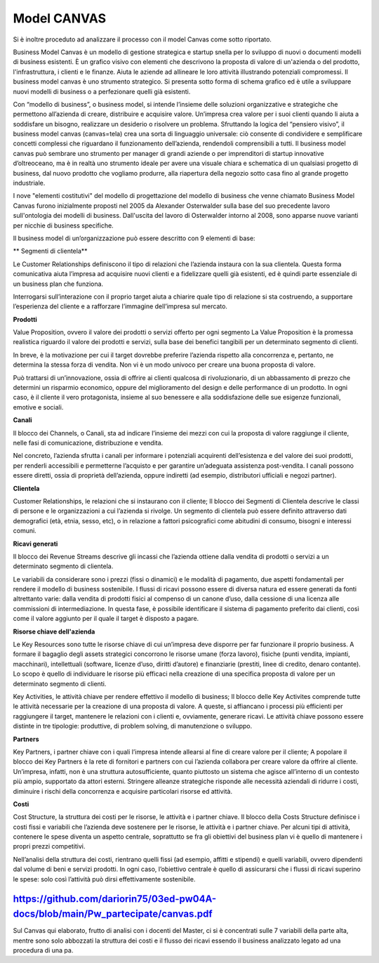 ###############
Model CANVAS
###############


Si è inoltre proceduto ad analizzare il processo con il model Canvas come sotto riportato.

Business Model Canvas è un modello di gestione strategica e startup snella per lo sviluppo di nuovi o documenti modelli di business esistenti. È un grafico visivo con elementi che descrivono la proposta di valore di un'azienda o del prodotto, l'infrastruttura, i clienti e le finanze.  Aiuta le aziende ad allineare le loro attività illustrando potenziali compromessi.
Il business model canvas è uno strumento strategico. Si presenta sotto forma di schema grafico ed è utile a sviluppare nuovi modelli di business o a perfezionare quelli già esistenti.

Con “modello di business”, o business model, si intende l’insieme delle soluzioni organizzative e strategiche che permettono all’azienda di creare, distribuire e acquisire valore.
Un’impresa crea valore per i suoi clienti quando li aiuta a soddisfare un bisogno, realizzare un desiderio o risolvere un problema.
Sfruttando la logica del “pensiero visivo”, il business model canvas (canvas=tela) crea una sorta di linguaggio universale: ciò consente di condividere e semplificare concetti complessi che riguardano il funzionamento dell’azienda, rendendoli comprensibili a tutti.
Il business model canvas può sembrare uno strumento per manager di grandi aziende o per imprenditori di startup innovative d’oltreoceano, ma è in realtà uno strumento ideale per avere una visuale chiara e schematica di un qualsiasi progetto di business, dal nuovo prodotto che vogliamo produrre, alla riapertura della negozio sotto casa fino al grande progetto industriale.

I nove "elementi costitutivi" del modello di progettazione del modello di business che venne chiamato Business Model Canvas furono inizialmente proposti nel 2005 da Alexander Osterwalder sulla base del suo precedente lavoro sull'ontologia dei modelli di business. Dall'uscita del lavoro di Osterwalder intorno al 2008, sono apparse nuove varianti per nicchie di business specifiche.



Il business model di un’organizzazione può essere descritto con 9 elementi di base:


** Segmenti di clientela**


Le Customer Relationships definiscono il tipo di relazioni che l’azienda instaura con la sua clientela. Questa forma comunicativa aiuta l’impresa ad acquisire nuovi clienti e a fidelizzare quelli già esistenti, ed è quindi parte essenziale di un business plan che funziona.

Interrogarsi sull’interazione con il proprio target aiuta a chiarire quale tipo di relazione si sta costruendo, a supportare l’esperienza del cliente e a rafforzare l’immagine dell’impresa sul mercato.


**Prodotti**

Value Proposition, ovvero il valore dei prodotti o servizi offerto per ogni segmento
La Value Proposition è la promessa realistica riguardo il valore dei prodotti e servizi, sulla base dei benefici tangibili per un determinato segmento di clienti.


In breve, è la motivazione per cui il target dovrebbe preferire l’azienda rispetto alla concorrenza e, pertanto, ne determina la stessa forza di vendita. Non vi è un modo univoco per creare una buona proposta di valore.

Può trattarsi di un’innovazione, ossia di offrire ai clienti qualcosa di rivoluzionario, di un abbassamento di prezzo che determini un risparmio economico, oppure del miglioramento del design e delle performance di un prodotto. In ogni caso, è il cliente il vero protagonista, insieme al suo benessere e alla soddisfazione delle sue esigenze funzionali, emotive e sociali.

**Canali**

Il blocco dei Channels, o Canali, sta ad indicare l’insieme dei mezzi con cui la proposta di valore raggiunge il cliente, nelle fasi di comunicazione, distribuzione e vendita.

Nel concreto, l’azienda sfrutta i canali per informare i potenziali acquirenti dell’esistenza e del valore dei suoi prodotti, per renderli accessibili e permetterne l’acquisto e per garantire un’adeguata assistenza post-vendita. I canali possono essere diretti, ossia di proprietà dell’azienda, oppure indiretti (ad esempio, distributori ufficiali e negozi partner).

**Clientela**

Customer Relationships, le relazioni che si instaurano con il cliente;
Il blocco dei Segmenti di Clientela descrive le classi di persone e le organizzazioni a cui l’azienda si rivolge. Un segmento di clientela può essere definito attraverso dati demografici (età, etnia, sesso, etc), o in relazione a fattori psicografici come abitudini di consumo, bisogni e interessi comuni.

**Ricavi generati**

Il blocco dei Revenue Streams descrive gli incassi che l’azienda ottiene dalla vendita di prodotti o servizi a un determinato segmento di clientela.

Le variabili da considerare sono i prezzi (fissi o dinamici) e le modalità di pagamento, due aspetti fondamentali per rendere il modello di business sostenibile. I flussi di ricavi possono essere di diversa natura ed essere generati da fonti altrettanto varie: dalla vendita di prodotti fisici al compenso di un canone d’uso, dalla cessione di una licenza alle commissioni di intermediazione. In questa fase, è possibile identificare il sistema di pagamento preferito dai clienti, così come il valore aggiunto per il quale il target è disposto a pagare.

**Risorse chiave dell'azienda**

Le Key Resources sono tutte le risorse chiave di cui un’impresa deve disporre per far funzionare il proprio business. A formare il bagaglio degli assets strategici concorrono le risorse umane (forza lavoro), fisiche (punti vendita, impianti, macchinari), intellettuali (software, licenze d’uso, diritti d’autore) e finanziarie (prestiti, linee di credito, denaro contante). Lo scopo è quello di individuare le risorse più efficaci nella creazione di una specifica proposta di valore per un determinato segmento di clienti.

Key Activities, le attività chiave per rendere effettivo il modello di business;
Il blocco delle Key Activites comprende tutte le attività necessarie per la creazione di una proposta di valore. A queste, si affiancano i processi più efficienti per raggiungere il target, mantenere le relazioni con i clienti e, ovviamente, generare ricavi. Le attività chiave possono essere distinte in tre tipologie: produttive, di problem solving, di manutenzione o sviluppo.

**Partners**

Key Partners, i partner chiave con i quali l’impresa intende allearsi al fine di creare valore per il cliente;
A popolare il blocco dei Key Partners è la rete di fornitori e partners con cui l’azienda collabora per creare valore da offrire al cliente. Un’impresa, infatti, non è una struttura autosufficiente, quanto piuttosto un sistema che agisce all’interno di un contesto più ampio, supportato da attori esterni. Stringere alleanze strategiche risponde alle necessità aziendali di ridurre i costi, diminuire i rischi della concorrenza e acquisire particolari risorse ed attività.

**Costi**

Cost Structure, la struttura dei costi per le risorse, le attività e i partner chiave.
Il blocco della Costs Structure definisce i costi fissi e variabili che l’azienda deve sostenere per le risorse, le attività e i partner chiave. Per alcuni tipi di attività, contenere le spese diventa un aspetto centrale, soprattutto se fra gli obiettivi del business plan vi è quello di mantenere i propri prezzi competitivi.

Nell’analisi della struttura dei costi, rientrano quelli fissi (ad esempio, affitti e stipendi) e quelli variabili, ovvero dipendenti dal volume di beni e servizi prodotti. In ogni caso, l’obiettivo centrale è quello di assicurarsi che i flussi di ricavi superino le spese: solo così l’attività può dirsi effettivamente sostenibile.



https://github.com/dariorin75/03ed-pw04A-docs/blob/main/Pw_partecipate/canvas.pdf
####################################################################################


Sul Canvas qui elaborato, frutto di analisi con i docenti del Master, ci si è concentrati sulle 7 variabili della parte alta, mentre sono solo abbozzati la struttura dei costi e il flusso dei ricavi essendo il business analizzato legato ad una procedura di una pa.
